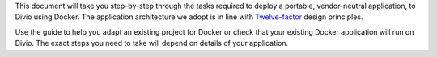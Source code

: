This document will take you step-by-step through the tasks required to deploy a portable, vendor-neutral application,
to Divio using Docker. The application architecture we adopt is in line with `Twelve-factor
<https://www.12factor.net/config>`_ design principles.

Use the guide to help you adapt an existing project for Docker or check that your existing Docker application will run
on Divio. The exact steps you need to take will depend on details of your application.
